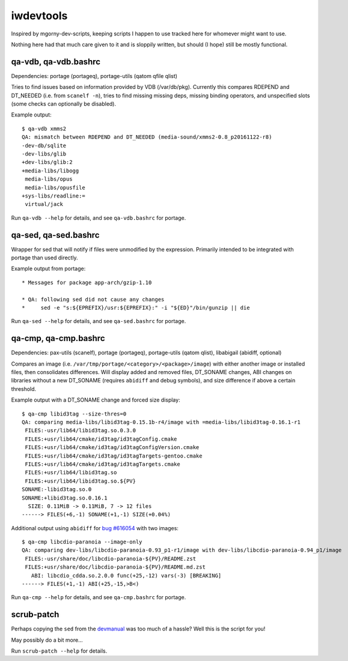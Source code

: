 iwdevtools
==========

Inspired by mgorny-dev-scripts, keeping scripts I happen to
use tracked here for whomever might want to use.

Nothing here had that much care given to it and is sloppily
written, but should (I hope) still be mostly functional.

qa-vdb, qa-vdb.bashrc
---------------------
Dependencies: portage (portageq), portage-utils (qatom qfile qlist)

Tries to find issues based on information provided by VDB (/var/db/pkg).
Currently this compares RDEPEND and DT_NEEDED (i.e. from ``scanelf -n``),
tries to find missing missing deps, missing binding operators, and
unspecified slots (some checks can optionally be disabled).

Example output::

    $ qa-vdb xmms2
    QA: mismatch between RDEPEND and DT_NEEDED (media-sound/xmms2-0.8_p20161122-r8)
    -dev-db/sqlite
    -dev-libs/glib
    +dev-libs/glib:2
    +media-libs/libogg
     media-libs/opus
     media-libs/opusfile
    +sys-libs/readline:=
     virtual/jack

Run ``qa-vdb --help`` for details, and see ``qa-vdb.bashrc`` for portage.

qa-sed, qa-sed.bashrc
---------------------
Wrapper for sed that will notify if files were unmodified by the expression.
Primarily intended to be integrated with portage than used directly.

Example output from portage::

    * Messages for package app-arch/gzip-1.10

    * QA: following sed did not cause any changes
    *     sed -e "s:${EPREFIX}/usr:${EPREFIX}:" -i "${ED}"/bin/gunzip || die

Run ``qa-sed --help`` for details, and see ``qa-sed.bashrc`` for portage.

qa-cmp, qa-cmp.bashrc
---------------------
Dependencies: pax-utils (scanelf), portage (portageq), portage-utils
(qatom qlist), libabigail (abidiff, optional)

Compares an image (i.e. ``/var/tmp/portage/<category>/<package>/image``) with
either another image or installed files, then consolidates differences.
Will display added and removed files, DT_SONAME changes, ABI changes on
libraries without a new DT_SONAME (requires ``abidiff`` and debug symbols),
and size difference if above a certain threshold.

Example output with a DT_SONAME change and forced size display::

    $ qa-cmp libid3tag --size-thres=0
    QA: comparing media-libs/libid3tag-0.15.1b-r4/image with =media-libs/libid3tag-0.16.1-r1
     FILES:-usr/lib64/libid3tag.so.0.3.0
     FILES:+usr/lib64/cmake/id3tag/id3tagConfig.cmake
     FILES:+usr/lib64/cmake/id3tag/id3tagConfigVersion.cmake
     FILES:+usr/lib64/cmake/id3tag/id3tagTargets-gentoo.cmake
     FILES:+usr/lib64/cmake/id3tag/id3tagTargets.cmake
     FILES:+usr/lib64/libid3tag.so
     FILES:+usr/lib64/libid3tag.so.${PV}
    SONAME:-libid3tag.so.0
    SONAME:+libid3tag.so.0.16.1
      SIZE: 0.11MiB -> 0.11MiB, 7 -> 12 files
    ------> FILES(+6,-1) SONAME(+1,-1) SIZE(+0.04%)

Additional output using ``abidiff`` for `bug #616054`_ with two images::

    $ qa-cmp libcdio-paranoia --image-only
    QA: comparing dev-libs/libcdio-paranoia-0.93_p1-r1/image with dev-libs/libcdio-paranoia-0.94_p1/image
     FILES:-usr/share/doc/libcdio-paranoia-${PV}/README.zst
     FILES:+usr/share/doc/libcdio-paranoia-${PV}/README.md.zst
       ABI: libcdio_cdda.so.2.0.0 func(+25,-12) vars(-3) [BREAKING]
    ------> FILES(+1,-1) ABI(+25,-15,>B<)

.. _bug #616054: https://bugs.gentoo.org/616054

Run ``qa-cmp --help`` for details, and see ``qa-cmp.bashrc`` for portage.

scrub-patch
-----------
Perhaps copying the ``sed`` from the `devmanual`_ was too much of a hassle?
Well this is the script for you!

.. _devmanual: https://devmanual.gentoo.org/ebuild-writing/misc-files/patches/index.html

May possibly do a bit more...

Run ``scrub-patch --help`` for details.
